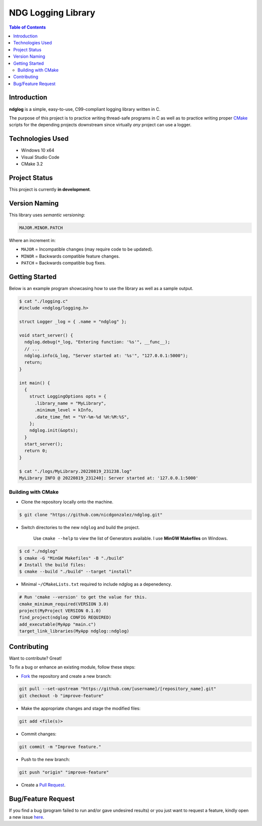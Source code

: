 NDG Logging Library
====================

.. contents:: Table of Contents


Introduction
-------------

|Github Stars| |Github Forks| |Github Open Issues| |Github Open PRs|

**ndglog** is a simple, easy-to-use, C99-compliant logging library
written in C.

The purpose of this project is to practice writing thread-safe
programs in C as well as to practice writing proper
`CMake <https://cmake.org/>`_ scripts for the depending projects
downstream since virtually *any* project can use a logger.


Technologies Used
------------------

- Windows 10 x64
- Visual Studio Code
- CMake 3.2


Project Status
---------------

This project is currently **in development**.


Version Naming
---------------

This library uses *semantic versioning*:

.. code::

  MAJOR.MINOR.PATCH

Where an increment in:

- ``MAJOR`` = Incompatible changes (may require code to be updated).
- ``MINOR`` = Backwards compatible feature changes.
- ``PATCH`` = Backwards compatible bug fixes.


Getting Started
----------------

Below is an example program showcasing how to use the library as well
as a sample output.

.. code:: console

  $ cat "./logging.c"
  #include <ndglog/logging.h>

  struct Logger _log = { .name = "ndglog" };

  void start_server() {
    ndglog.debug(*_log, "Entering function: '%s'", __func__);
    // ...
    ndglog.info(&_log, "Server started at: '%s'", "127.0.0.1:5000");
    return;
  }

  int main() {
    {
      struct LoggingOptions opts = {
        .library_name = "MyLibrary",
        .minimum_level = kInfo,
        .date_time_fmt = "%Y-%m-%d %H:%M:%S",
      };
      ndglog.init(&opts);
    }
    start_server();
    return 0;
  }

  $ cat "./logs/MyLibrary.20220819_231238.log"
  MyLibrary INFO @ 20220819_231240]: Server started at: '127.0.0.1:5000'


Building with CMake
++++++++++++++++++++

- Clone the repository locally onto the machine.

.. code:: console

  $ git clone "https://github.com/nicdgonzalez/ndglog.git"

- Switch directories to the new ``ndglog`` and build the project.

    Use ``cmake --help`` to view the list of Generators available.
    I use **MinGW Makefiles** on Windows.

.. code:: console

  $ cd "./ndglog"
  $ cmake -G "MinGW Makefiles" -B "./build"
  # Install the build files:
  $ cmake --build "./build" --target "install"

- Minimal ``~/CMakeLists.txt`` required to include ndglog as a
  depenedency.

.. code:: cmake

  # Run 'cmake --version' to get the value for this.
  cmake_minimum_required(VERSION 3.0)
  project(MyProject VERSION 0.1.0)
  find_project(ndglog CONFIG REQUIRED)
  add_executable(MyApp "main.c")
  target_link_libraries(MyApp ndglog::ndglog)


Contributing
-------------

Want to contribute? Great!

To fix a bug or enhance an existing module, follow these steps:

- `Fork <https://github.com/nicdgonzalez/ndglog/fork>`_ the repository
  and create a new branch:

.. code:: powershell

  git pull --set-upstream "https://github.com/[username]/[repository_name].git"
  git checkout -b "improve-feature"

- Make the appropriate changes and stage the modified files:

.. code:: powershell

  git add <file(s)>

- Commit changes:

.. code:: powershell

  git commit -m "Improve feature."

- Push to the new branch:

.. code:: powershell

  git push "origin" "improve-feature"

- Create a `Pull Request <https://github.com/nicdgonzalez/ndglog/pulls>`_.


Bug/Feature Request
--------------------

If you find a bug (program failed to run and/or gave undesired results)
or you just want to request a feature, kindly open a new issue
`here <https://github.com/nicdgonzalez/ndglog/issues>`_.


..
  ****************************************************************************
.. |Github Stars| image:: https://badgen.net/github/stars/nicdgonzalez/ndglog
.. |Github Forks| image:: https://badgen.net/github/forks/nicdgonzalez/ndglog
.. |Github Open Issues| image:: https://badgen.net/github/open-issues/nicdgonzalez/ndglog
  :target: https://github.com/nicdgonzalez/ndglog/issues?q=is%3Aissue+is%3Aopen+
.. |Github Open PRs| image:: https://badgen.net/github/open-prs/nicdgonzalez/ndglog
  :target: https://github.com/nicdgonzalez/ndglog/pulls?q=is%3Apr+is%3Aopen+
